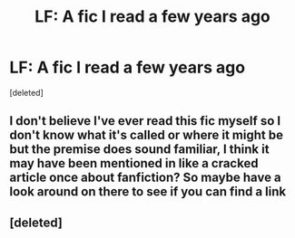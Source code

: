 #+TITLE: LF: A fic I read a few years ago

* LF: A fic I read a few years ago
:PROPERTIES:
:Score: 5
:DateUnix: 1476634289.0
:DateShort: 2016-Oct-16
:FlairText: Request
:END:
[deleted]


** I don't believe I've ever read this fic myself so I don't know what it's called or where it might be but the premise does sound familiar, I think it may have been mentioned in like a cracked article once about fanfiction? So maybe have a look around on there to see if you can find a link
:PROPERTIES:
:Author: belegindoriath
:Score: 2
:DateUnix: 1476741748.0
:DateShort: 2016-Oct-18
:END:


** [deleted]
:PROPERTIES:
:Score: -1
:DateUnix: 1476651309.0
:DateShort: 2016-Oct-17
:END:
